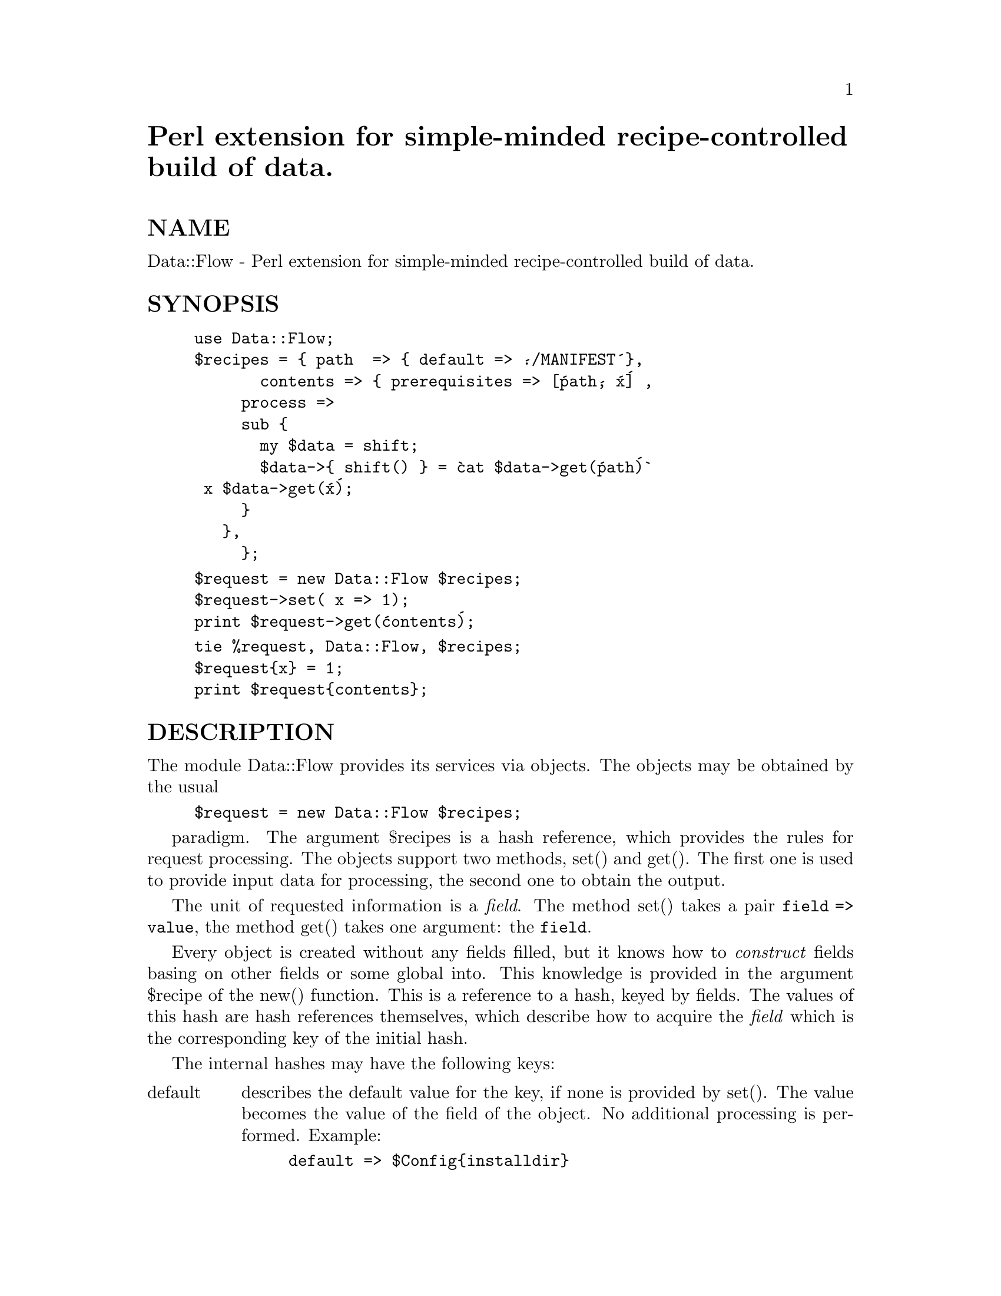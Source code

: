 @node Data/Flow, Date/DateCalc, Data/Dumper, Module List
@unnumbered Perl extension for simple-minded recipe-controlled build of data.


@unnumberedsec NAME

Data::Flow - Perl extension for simple-minded recipe-controlled build of data.

@unnumberedsec SYNOPSIS

@example
use Data::Flow;
$recipes = @{ path  => @{ default => @'./MANIFEST@'@},
	       contents => @{ prerequisites => [@'path@', @'x@'] ,
			     process => 
			     sub @{
			       my $data = shift; 
			       $data->@{ shift() @} = @`cat $data->get(@'path@')@`
				 x $data->get(@'x@');
			     @}
			   @},
	     @};
@end example

@example
$request = new Data::Flow $recipes;
$request->set( x => 1);
print $request->get(@'contents@');
@end example

@example
tie %request, Data::Flow, $recipes;
$request@{x@} = 1;
print $request@{contents@};
@end example

@unnumberedsec DESCRIPTION

The module Data::Flow provides its services via objects. The objects may
be obtained by the usual

@example
$request = new Data::Flow $recipes;
@end example

paradigm. The argument $recipes is a hash reference, which provides
the rules for request processing. The objects support two methods,
set() and get(). The first one is used to provide input data for
processing, the second one to obtain the output.

The unit of requested information is a @emph{field}. The method set()
takes a pair @code{field => value}, the method get() takes one
argument: the @code{field}.

Every object is created without any fields filled, but it knows how to
@emph{construct} fields basing on other fields or some global into. This
knowledge is provided in the argument $recipe of the new()
function. This is a reference to a hash, keyed by fields. The
values of this hash are hash references themselves, which describe how
to acquire the @emph{field} which is the corresponding key of the initial
hash.

The internal hashes may have the following keys:

@table @asis
@item default
describes the default value for the key, if none is provided by
set(). The value becomes the value of the field of the object. No
additional processing is performed. Example:

@example
default => $Config@{installdir@}
@end example

@item @code{prerequisites}
gives the fields which are needed for the construction of the given
field. The corresponding value is an array references. The array
contains the @emph{required} fields.

If @code{defaults} did not satisfy the request for a field, but
@code{$recipe->@{field@}@{prerequisites@}} exists, the @emph{required}
fields are build before any further processing is done. Example:

@example
prerequisites => [ qw(prefix arch) ]
@end example

@item @code{process}
contains the rule to build the field. The value is a reference to a
subroutine taking 2 arguments: the object $request, and the name of
the required field. It is up to the subroutine to actually fill the
corresponding field of $data, an error condition is raised if it did
not. Example:

@example
process => sub @{ my $data = shift;
		   $data->set( time => localtime(time) ) @}
@end example

@item @code{output}
the corresponing value has the same meaning as for @code{process}, but the
return value of the subroutine is used as the value of the
@emph{field}. Example:

@example
output => sub @{ localtime(time) @}
@end example

@item @code{filter}
contains the rule to build the field basing on other fields. The value
is a reference to an array. The first element of the array is a
reference to a subroutine, the rest contains names of the fields. When
the subroutine is called, the arguments are the values of fields of
the object $request which appear in the array (in the same order). The
return value of the subroutine is used as the value of the
@emph{field}. Example:

@example
filter => [ sub @{ shift + shift @}, 
	      @'first_half@', @'second_half@' ]
@end example

Note that the mentioned field will be automatically marked as
prerequisites.

@item @code{class_filter}
is similar to @code{filter}, but the first argument is the name of the
method to call, second one is the name of the package to use for the
method invocation. The rest contains names of field to provide as
method arguments. Example:

@example
class_filter => [ @'new@', @'FileHandle@', @'filename@' ]
@end example

@item @code{method_filter}
is similar to @code{class_filter}, but the second argument is the name of the
field which is used to call the method upon. Example:

@example
method_filter => [ @'show@', @'widget_name@', @'current_display@' ]
@end example

@end table
@unnumberedsubsec Tied interface

The access to the same functionality is available via tied hash
interface.

@unnumberedsec AUTHOR

Ilya Zakharevich, ilya@@math.ohio-state.edu

@unnumberedsec SEE ALSO

perl(1), make(1).

